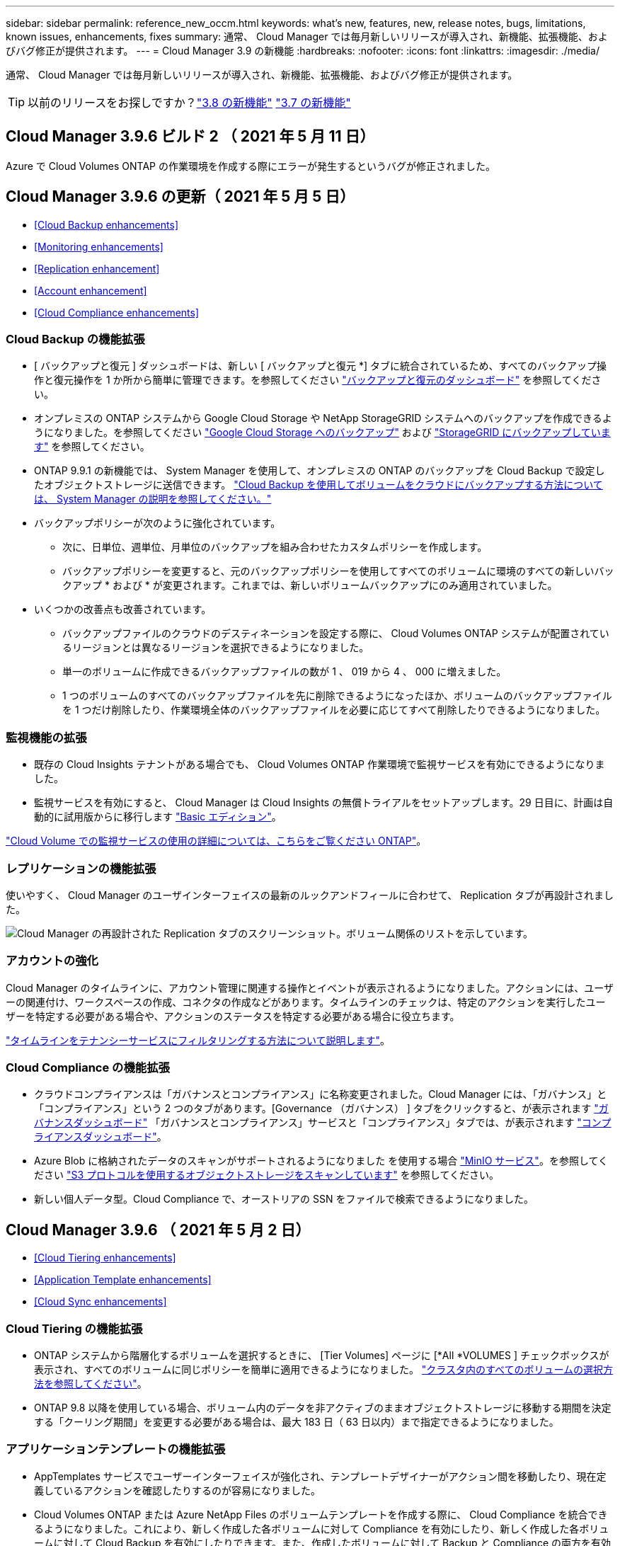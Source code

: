 ---
sidebar: sidebar 
permalink: reference_new_occm.html 
keywords: what's new, features, new, release notes, bugs, limitations, known issues, enhancements, fixes 
summary: 通常、 Cloud Manager では毎月新しいリリースが導入され、新機能、拡張機能、およびバグ修正が提供されます。 
---
= Cloud Manager 3.9 の新機能
:hardbreaks:
:nofooter: 
:icons: font
:linkattrs: 
:imagesdir: ./media/


[role="lead"]
通常、 Cloud Manager では毎月新しいリリースが導入され、新機能、拡張機能、およびバグ修正が提供されます。


TIP: 以前のリリースをお探しですか？link:https://docs.netapp.com/us-en/occm38/reference_new_occm.html["3.8 の新機能"^]
link:https://docs.netapp.com/us-en/occm37/reference_new_occm.html["3.7 の新機能"^]



== Cloud Manager 3.9.6 ビルド 2 （ 2021 年 5 月 11 日）

Azure で Cloud Volumes ONTAP の作業環境を作成する際にエラーが発生するというバグが修正されました。



== Cloud Manager 3.9.6 の更新（ 2021 年 5 月 5 日）

* <<Cloud Backup enhancements>>
* <<Monitoring enhancements>>
* <<Replication enhancement>>
* <<Account enhancement>>
* <<Cloud Compliance enhancements>>




=== Cloud Backup の機能拡張

* [ バックアップと復元 ] ダッシュボードは、新しい [ バックアップと復元 *] タブに統合されているため、すべてのバックアップ操作と復元操作を 1 か所から簡単に管理できます。を参照してください link:task_managing_backups.html#viewing-the-volumes-that-are-being-backed-up["バックアップと復元のダッシュボード"^] を参照してください。
* オンプレミスの ONTAP システムから Google Cloud Storage や NetApp StorageGRID システムへのバックアップを作成できるようになりました。を参照してください link:task_backup_from_onprem.html["Google Cloud Storage へのバックアップ"^] および link:task_backup_onprem_private_cloud.html["StorageGRID にバックアップしています"^] を参照してください。
* ONTAP 9.9.1 の新機能では、 System Manager を使用して、オンプレミスの ONTAP のバックアップを Cloud Backup で設定したオブジェクトストレージに送信できます。 link:https://docs.netapp.com/us-en/ontap/task_cloud_backup_data_using_cbs.html["Cloud Backup を使用してボリュームをクラウドにバックアップする方法については、 System Manager の説明を参照してください。"^]
* バックアップポリシーが次のように強化されています。
+
** 次に、日単位、週単位、月単位のバックアップを組み合わせたカスタムポリシーを作成します。
** バックアップポリシーを変更すると、元のバックアップポリシーを使用してすべてのボリュームに環境のすべての新しいバックアップ * および * が変更されます。これまでは、新しいボリュームバックアップにのみ適用されていました。


* いくつかの改善点も改善されています。
+
** バックアップファイルのクラウドのデスティネーションを設定する際に、 Cloud Volumes ONTAP システムが配置されているリージョンとは異なるリージョンを選択できるようになりました。
** 単一のボリュームに作成できるバックアップファイルの数が 1 、 019 から 4 、 000 に増えました。
** 1 つのボリュームのすべてのバックアップファイルを先に削除できるようになったほか、ボリュームのバックアップファイルを 1 つだけ削除したり、作業環境全体のバックアップファイルを必要に応じてすべて削除したりできるようになりました。






=== 監視機能の拡張

* 既存の Cloud Insights テナントがある場合でも、 Cloud Volumes ONTAP 作業環境で監視サービスを有効にできるようになりました。
* 監視サービスを有効にすると、 Cloud Manager は Cloud Insights の無償トライアルをセットアップします。29 日目に、計画は自動的に試用版からに移行します https://docs.netapp.com/us-en/cloudinsights/concept_subscribing_to_cloud_insights.html#editions["Basic エディション"^]。


link:concept_monitoring.html["Cloud Volume での監視サービスの使用の詳細については、こちらをご覧ください ONTAP"]。



=== レプリケーションの機能拡張

使いやすく、 Cloud Manager のユーザインターフェイスの最新のルックアンドフィールに合わせて、 Replication タブが再設計されました。

image:replication.gif["Cloud Manager の再設計された Replication タブのスクリーンショット。ボリューム関係のリストを示しています。"]



=== アカウントの強化

Cloud Manager のタイムラインに、アカウント管理に関連する操作とイベントが表示されるようになりました。アクションには、ユーザーの関連付け、ワークスペースの作成、コネクタの作成などがあります。タイムラインのチェックは、特定のアクションを実行したユーザーを特定する必要がある場合や、アクションのステータスを特定する必要がある場合に役立ちます。

link:task_managing_cloud_central_accounts.html["タイムラインをテナンシーサービスにフィルタリングする方法について説明します"]。



=== Cloud Compliance の機能拡張

* クラウドコンプライアンスは「ガバナンスとコンプライアンス」に名称変更されました。Cloud Manager には、「ガバナンス」と「コンプライアンス」という 2 つのタブがあります。[Governance （ガバナンス） ] タブをクリックすると、が表示されます link:task_controlling_governance_data.html#the-governance-dashboard["ガバナンスダッシュボード"] 「ガバナンスとコンプライアンス」サービスと「コンプライアンス」タブでは、が表示されます link:task_controlling_private_data.html["コンプライアンスダッシュボード"]。
* Azure Blob に格納されたデータのスキャンがサポートされるようになりました を使用する場合 https://min.io/["MinIO サービス"]。を参照してください link:task_scanning_object_storage.html["S3 プロトコルを使用するオブジェクトストレージをスキャンしています"^] を参照してください。
* 新しい個人データ型。Cloud Compliance で、オーストリアの SSN をファイルで検索できるようになりました。




== Cloud Manager 3.9.6 （ 2021 年 5 月 2 日）

* <<Cloud Tiering enhancements>>
* <<Application Template enhancements>>
* <<Cloud Sync enhancements>>




=== Cloud Tiering の機能拡張

* ONTAP システムから階層化するボリュームを選択するときに、 [Tier Volumes] ページに [*All *VOLUMES ] チェックボックスが表示され、すべてのボリュームに同じポリシーを簡単に適用できるようになりました。 link:task_managing_tiering.html#tiering-data-from-additional-volumes["クラスタ内のすべてのボリュームの選択方法を参照してください"^]。
* ONTAP 9.8 以降を使用している場合、ボリューム内のデータを非アクティブのままオブジェクトストレージに移動する期間を決定する「クーリング期間」を変更する必要がある場合は、最大 183 日（ 63 日以内）まで指定できるようになりました。




=== アプリケーションテンプレートの機能拡張

* AppTemplates サービスでユーザーインターフェイスが強化され、テンプレートデザイナーがアクション間を移動したり、現在定義しているアクションを確認したりするのが容易になりました。
* Cloud Volumes ONTAP または Azure NetApp Files のボリュームテンプレートを作成する際に、 Cloud Compliance を統合できるようになりました。これにより、新しく作成した各ボリュームに対して Compliance を有効にしたり、新しく作成した各ボリュームに対して Cloud Backup を有効にしたりできます。また、作成したボリュームに対して Backup と Compliance の両方を有効にするテンプレートを作成することもできます。




=== Cloud Sync の機能拡張

* レポートで見つかったエラーを表示し、最後のレポートまたはすべてのレポートを削除できるようになりました。
+
link:task_sync_managing_reports.html["レポートを作成して表示する方法の詳細については、を参照してください 設定"]。

* 同期関係ごとに新しい * Compare by * 設定を使用できるようになりました。
+
この詳細設定では、ファイルまたはディレクトリが変更されたために再度同期する必要があるかどうかを判断するときに、 Cloud Sync で特定の属性を比較するかどうかを選択できます。

+
link:task_sync_managing_relationships.html#changing-the-settings-for-a-sync-relationship["同期関係の設定の変更の詳細については、こちらをご覧ください"]。





== Cloud Manager 3.9.5 （ 2021 年 4 月 11 日）

* <<Cloud Volumes ONTAP enhancements>>
* <<Cloud Sync enhancements>>
* <<Cloud Compliance enhancements>>
* <<New Application Templates feature>>
* <<Connector enhancement>>
* <<Account enhancements>>




=== Cloud Volumes ONTAP の機能拡張

このリリースの Cloud Manager では、 Cloud Volumes ONTAP の管理が強化されています。



==== すべてのクラウドプロバイダで利用できる機能強化

Cloud Manager で、 Cloud Volumes ONTAP 用に作成した最初の Storage VM の論理スペースのレポートを有効にするようになりました。

スペースが論理的に報告されると、 ONTAP は、 Storage Efficiency 機能で削減されたすべての物理スペースが使用済みと報告するようにボリュームスペースを報告します。



==== AWS で利用できる機能拡張

* Cloud Volumes ONTAP では、 9.7 リリース以降、 _General Purpose SSD （ GP3 ） _disks がサポートされるようになりました。GP3 ディスクは、幅広いワークロードのコストとパフォーマンスのバランスが取れた、最も低コストの SSD です。
+
link:task_planning_your_config.html#sizing-your-system-in-aws["Cloud Volumes ONTAP で GP3 ディスクを使用する方法については、こちらをご覧ください"]。

* Cloud Volumes ONTAP はコールド HDD （ sc1 ）ディスクをサポートしなくなりました。




==== Azure で利用できる機能拡張

Cloud Manager が Azure for Cloud Volumes ONTAP でストレージアカウントを作成する際に、ストレージアカウントの TLS のバージョンが 1.2 になりました。



=== Cloud Sync の機能拡張

* スタンドアロンの Cloud Sync サービスは廃止されました。Cloud Sync には Cloud Manager から直接アクセスできるようになりました。同じ機能がすべて利用可能です。
+
Cloud Manager にログインしたら、上部の Sync タブに切り替えて、以前と同様に関係を表示できます。

* 同期関係を設定する際、データブローカーのサービスアカウントに必要な権限を指定している場合は、異なるプロジェクトの Google Cloud バケットから選択できます。
+
link:task_sync_installing_gcp.html["サービスアカウントの設定方法について説明します"]。

* Cloud Sync は、 Google Cloud Storage と S3 プロバイダ（ AWS S3 、 StorageGRID 、 IBM Cloud Object Storage ）間でメタデータをコピーするようになりました。
* Cloud Sync からデータブローカーを再起動できるようになりました。
+
image:screenshot_sync_restart_data_broker.gif["データブローカーの管理ページからのデータブローカーの再起動アクションを示すスクリーンショット。"]

* Cloud Sync は、データブローカーで最新のソフトウェアリリースが実行されていないことを確認できるようになりました。このメッセージは、最新の機能を確実に利用するために役立ちます。
+
image:screenshot_sync_warning.gif["ダッシュボードでデータブローカーを表示したときに警告が表示されるスクリーンショット。"]





=== Cloud Compliance の機能拡張

* オンプレミスまたはクラウドにある NFS または CIFS ファイル共有のスキャンがサポートされるようになりました。
+
ネットアップ以外のストレージシステム上のファイル共有をスキャンできるようになりました。を参照してください link:task_scanning_file_shares.html["ファイル共有をスキャンしています"^] を参照してください。

* S3 プロトコルを使用するオブジェクトストレージのスキャンのサポートが追加されました。
+
Amazon S3 バケットをスキャンするだけでなく、 S3 プロトコルを使用する任意の Object Storage サービスからデータをスキャンできるようになりました。これには、 NetApp StorageGRID 、 IBM Cloud Object Store などが含まれます。を参照してください link:task_scanning_object_storage.html["オブジェクトストレージをスキャンしています"^] を参照してください。

* 「ハイライト」という機能は、「ポリシー」に名称変更されました。を参照してください link:task_managing_highlights.html#controlling-your-data-using-policies["ポリシーの使用方法"] コンプライアンスとガバナンスへの取り組みを支援します。
* ストレージシステム内に特定のファイルの重複がないかどうかを確認できるようになりました。これは、ストレージスペースを節約できる領域を特定するのに役立ちます。また、機密情報を含むファイルがストレージシステムに不必要に複製されないようにするのにも役立ちます。
+
方法をご確認ください link:task_controlling_private_data.html#viewing-whether-files-are-duplicated-in-your-storage-systems["重複ファイルを検索します"]。

* 。 link:task_controlling_governance_data.html["ガバナンスダッシュボード"^] に、表示するグラフが追加されました link:task_controlling_governance_data.html#top-data-repositories-listed-by-data-sensitivity["データの機密性に基づいて上位のデータリポジトリが表示されます"] および link:task_controlling_governance_data.html#data-listed-by-types-of-open-permissions["オープンアクセス権のタイプ別に一覧表示されるデータ"]。




=== 新しいアプリケーションテンプレート機能

テンプレートを使用することで、作業環境でのリソース作成を標準化できます。たとえば、「ボリュームテンプレート」に必須パラメータをハードコーディングして、ストレージ管理者がボリュームを作成するときにあとから適用できます。これには、必要なディスクタイプ、サイズ、プロトコル、クラウドプロバイダなどが含まれます。作成したボリュームごとに、 Cloud Backup などの特定のサービスをオンにすることもできます。

これにより、ストレージ管理者は、データベースやストリーミングサービスなど、特殊なワークロード要件に合わせて最適化されたボリュームを簡単に作成できます。また、各ボリュームがアプリケーションごとに最適に作成されていることを確認すれば、ストレージアーキテクトの負担が軽減されます。詳細はこちら link:concept_resource_templates.html["アプリケーションテンプレート"^] また、実際の環境での使用方法も確認できます。



=== コネクターの拡張

プロキシサーバを設定している場合、プロキシを経由せずに Cloud Manager に API 呼び出しを直接送信するオプションを有効にできるようになりました。このオプションは、 AWS または Google Cloud で実行されているコネクタでサポートされます。

link:task_configuring_proxy.html["この設定の詳細については、こちらをご覧ください"]。



=== アカウントの機能拡張

* サービスアカウントユーザを作成できるようになりました。
+
サービスアカウントは「ユーザ」の役割を果たし、 Cloud Manager に対して自動化のための許可された API 呼び出しを実行できます。これにより、自動化スクリプトを作成する必要がなくなります。自動化スクリプトは、会社を離れることができる実際のユーザアカウントに基づいて作成する必要がなくなります。フェデレーションを使用している場合は、クラウドから更新トークンを生成することなくトークンを作成できます。

+
link:task_managing_cloud_central_accounts.html#creating-and-managing-service-accounts["サービスアカウントの使用方法の詳細については、こちらをご覧ください"]。

* アカウントのプライベートプレビューで、新しい NetApp クラウドサービスが Cloud Manager のプレビューとして利用できるようになりました。
* また、アカウント内のサードパーティサービスが Cloud Manager で使用可能なサードパーティサービスにアクセスできるようにすることもできます。


link:task_managing_cloud_central_accounts.html#allowing-private-previews["これらのオプションの詳細については、こちらをご覧ください"]。



== Cloud Manager 3.9.4 の更新（ 2021 年 4 月 8 日）



=== Active IQ の機能拡張

* Cloud Volumes ONTAP がアカウント内に使用していない Active IQ ライセンスを検出した場合は、ボタンをクリックして、ライセンスを使用して新しい Cloud Volumes ONTAP システムを作成できます。または、既存の Cloud Volumes ONTAP システムにライセンスを適用して、そのライセンスの容量を 368 TB 拡張できます。
+
を参照してください link:task_managing_ontap.html#using-unused-cloud-volumes-ontap-licenses["利用可能なライセンスの使用方法"^]。





== Cloud Manager 3.9.4 の更新（ 2021 年 3 月 15 日）



=== Cloud Compliance の機能拡張

* 新しい link:task_controlling_governance_data.html["ガバナンスダッシュボード"^] を使用できるようになりました。これにより、組織のストレージリソース上のデータに関連する効率性が向上し、コストを制御できます。
+
たとえば、ダッシュボードは、古いデータ、ビジネス以外のデータ、およびシステム内の大容量ファイルを特定するため、一部のファイルを低コストのオブジェクトストレージに移動、削除、階層化するかどうかを判断できます。

* のリストを表示できます link:task_controlling_private_data.html#viewing-file-metadata["ファイルへのアクセス権を持つすべてのユーザまたはグループ"^]。
* AWS の政府機関では、 Cloud Compliance がサポートされるようになりました。




== Cloud Manager 3.9.4 （ 2021 年 3 月 8 日）

* <<Cloud Volumes ONTAP enhancements>>
* <<Connector enhancements>>
* <<Cloud Sync enhancements>>
* <<Cloud Tiering enhancements>>
* <<Active IQ enhancements>>
* <<ANF enhancements>>




=== Cloud Volumes ONTAP の機能拡張

このリリースの Cloud Manager では、 Cloud Volumes ONTAP の管理が強化されています。



==== すべてのクラウドプロバイダで利用できる機能強化

Cloud Volumes ONTAP 9.9.9..0 を導入および管理できるようになりました。

https://docs.netapp.com/us-en/cloud-volumes-ontap/reference_new_990.html["このリリースのに含まれる新機能について説明します Cloud Volumes ONTAP"^]。



==== AWS で利用できる機能拡張

* クラウドサービス 9.8 を AWS Commercial Cloud Volumes ONTAP （ C2S ）環境に導入できるようになりました。
+
link:task_getting_started_aws_c2s.html["C2S の使用を開始する方法をご確認ください"]。

* Cloud Manager では、 AWS Key Management Service （ KMS ）を使用して Cloud Volumes ONTAP データを暗号化できるようになりました。Cloud Volumes ONTAP 9.9.9..0 以降では、お客様が管理する CMK を選択すると、 EBS ディスク上のデータと S3 に階層化されたデータが暗号化されます。これまでは、 EBS データだけが暗号化されていました。
+
Cloud Volumes ONTAP IAM ロールに CMK を使用するためのアクセス権を付与する必要があります。

+
link:task_setting_up_kms.html["Cloud で AWS KMS を設定する方法については、こちらをご覧ください Volume ONTAP の略"]。





==== Azure で利用できる機能拡張

Cloud Volumes ONTAP 9.8 を、国防総省（ DoD ）の影響レベル 6 （ IL6 ）に導入できるようになりました。



==== Google Cloud で利用可能な機能強化

* Google Cloud で Cloud Volumes ONTAP 9.8 以降に必要な IP アドレスの数が削減されました。デフォルトでは、 IP アドレスを 1 つ減らす必要があります（インタークラスタ LIF をノード管理 LIF と統合しました）。また、 API を使用する場合は SVM 管理 LIF の作成を省略でき、追加の IP アドレスが不要になります。
+
link:reference_networking_gcp.html#requirements-for-cloud-volumes-ontap["Google Cloud の IP アドレス要件の詳細については、こちらをご覧ください"]。

* Google Cloud で Cloud Volumes ONTAP HA ペアを導入する際に、 VPC -1 、 VPC -2 、および VPC -3 の共有 VPC を選択できるようになりました。以前は、 VPC を共有できるのは VPC のみでした。この変更は Cloud Volumes ONTAP 9.8 以降でサポートされています。
+
link:reference_networking_gcp.html["Google Cloud のネットワーク要件の詳細については、こちらをご覧ください"]。





=== コネクタの機能拡張

* Connector が実行されていない場合に、 Cloud Manager から管理者ユーザに E メールで通知されるようになりました。
+
コネクタを常時稼働させておくと、 Cloud Volumes ONTAP やその他の NetApp クラウドサービスを最大限に管理するのに役立ちます。

* コネクタのインスタンスタイプを変更する必要がある場合に、 Cloud Manager に通知が表示されるようになりました。
+
インスタンスタイプを変更することで、現在利用できない新しい機能を確実に使用できます。 link:reference_key_changes.html#machine-type-changes["マシンタイプの変更の詳細については、こちらをご覧ください"]。





=== Cloud Sync の機能拡張

* Cloud Sync で ONTAP S3 ストレージと SMB サーバの同期関係がサポートされるようになりました。
+
** ONTAP S3 ストレージから SMB サーバへの移動
** SMB サーバから ONTAP S3 ストレージ
+
link:reference_sync_requirements.html["サポートされている同期関係を表示する"]。



* Cloud Sync では、ユーザインターフェイスからデータブローカーグループの設定を直接統合できるようになりました。
+
自分で設定を変更することはお勧めしません。設定を変更するタイミングと変更方法については、ネットアップに相談してください。

+
link:task_sync_managing_data_brokers.html["ユニファイド構成の定義に関する詳細は、こちらをご覧ください"]。





=== Cloud Tiering の機能拡張

* Google Cloud Storage に階層化する場合は、ライフサイクルルールを適用して、階層化されたデータを Standard ストレージクラスから 30 日後に低コストの Nearline 、 Coldline 、または Archive ストレージに移行することができます。
* Cloud Tiering Now は、オンプレミスの ONTAP クラスタで検出されていないものがある場合に表示されます。これにより、クラスタへの階層化やその他のサービスを有効にすることができます。
+
link:task_managing_tiering.html#discovering-additional-clusters-from-cloud-tiering["これらのクラスタの詳細については、こちらをご覧ください"^]。





=== Active IQ の機能拡張

* Active IQ が（ NSS アカウントに基づいて）オンプレミスクラスタのリストを表示したら、ボタンをクリックしてに切り替えることができます link:task_discovering_ontap.html#discovering-clusters-from-the-active-iq-page["クラスタを検出"^] Cloud Manager キャンバスに追加します。これにより、すべてのストレージシステムを Cloud Manager で簡単に管理できるようになります。
* 1 つ以上のクラスタでファームウェアの更新が必要であると Active IQ が判断したら、ボタンをクリックして、を選択します link:task_managing_ontap.html#downloading-new-disk-and-shelf-firmware["Ansible プレイブックをダウンロードし、クラスタファームウェアをアップグレードします"^]。
* 新しい link:task_managing_ontap.html#viewing-on-prem-workloads-that-are-candidates-for-the-cloud["クラウド対応ワークロードタブ"^] オンプレミスの ONTAP クラスタからクラウドに移行するのに最適と特定したワークロードまたはボリュームのリストが表示されます。これらのボリュームの一部を移動すると、コストが削減され、パフォーマンスと耐障害性が向上する可能性があります。
+
を参照してください link:https://www.netapp.com/knowledge-center/what-is-lift-and-shift["リフトとシフトとは何ですか？"]





=== ANF の機能拡張

* ワークロードのニーズを満たし、コストを最適化するために、ボリュームのサービスレベルを動的に変更できるようになりました。ボリュームは、ボリュームに影響を及ぼすことなく、もう一方の容量プールに移動されます。 link:task_manage_anf_volumes.html#changing-the-volumes-service-level["詳細はこちら。"^]。




== Cloud Manager 3.9.3 アップデート（ 2021 年 2 月 16 日）



=== Cloud Backup Service の機能拡張

* Amazon S3 、 Azure Blob 、 Google Cloud Storage にあるバックアップファイルからオンプレミスの ONTAP システムにボリュームをリストアできるようになりました。
* リストアしたすべてのボリュームとファイルの詳細が表示される新しいリストアダッシュボードが追加されました。
+
また、ダッシュボードは、ボリュームとファイルのすべてのリストア処理を実行する際の最初の画面でもあります。を参照してください link:task_restore_backups.html#the-restore-dashboard["リストアダッシュボード"^] を参照してください。以前のリリースでは、リストアボリュームオプションはバックアップダッシュボードに含まれていました。

* Google Cloud の Cloud Volumes ONTAP HA システムで Cloud Backup がサポートされるようになりました。




== Cloud Manager 3.9.3 アップデート（ 2021 年 2 月 14 日）



=== Cloud Compliance の機能拡張

* スキャンするファイルの Azure Information Protection （ AIP ）ラベルを表示および管理します。
+
** AIP ラベル機能を Cloud Compliance に統合すると、ファイルに割り当てられているラベルを表示したり、ファイルにラベルを追加したり、ラベルを変更したりできます。を参照してください link:task_managing_highlights.html#categorizing-your-data-using-aip-labels["AIP ラベルを統合する方法"^] をワークスペースに配置します。
** ラベルを個別にファイルに割り当てるか、またはポリシー機能を使用してに割り当てます link:task_managing_highlights.html#assigning-aip-labels-automatically-with-policies["ポリシー条件に一致するすべてのファイルにラベルを追加します"^]。ポリシーでは、 Cloud Compliance がファイル内で一致する項目を検出すると、ラベルは継続的に更新されます。
** ラベルに一致するすべてのファイルを表示するには、 ［ 調査 ］ ページのデータを AIP ラベルでフィルタリングします。


* いずれかのポリシーから結果が返されたら、 Cloud Manager ユーザ（日単位、週単位、または月単位）に E メールアラートを送信して、通知を受け取ってデータを保護します。
+
このオプションは、で選択します link:task_managing_highlights.html#creating-custom-policies["ポリシーを作成または編集する"^]。

* ファイルの所有者と権限の情報を表示するタイミング link:task_controlling_private_data.html#viewing-file-metadata["個々のファイルの詳細を表示します"^]。
+
この条件を使用して、 [ 調査 ] ページでデータをさらにフィルタリングすることもできます。

* Cloud Compliance からファイルを直接削除します。
+
可能です link:task_managing_highlights.html#deleting-source-files["ファイルを完全に削除します"^] 安全性が低いか、ストレージシステムに残すのにリスクが高いようです。





== Cloud Manager 3.9.3 アップデート（ 2021 年 2 月 10 日）

* <<Cloud Tiering enhancements>>
* <<Cloud Sync enhancements>>




=== Cloud Tiering の機能拡張

* アグリゲートの容量が 90% を超えたとき（ ONTAP 9.6 以前の場合は 70% ）にクラウド階層化によってクラスタのライトバック防止がアクティブになるようになりました。頻繁に使用されるローカル階層でのコールドデータの書き戻しを防止することで、 Cloud Tiering は、アクティブデータのローカル階層を維持します。
+
この場合、 Manage Aggregates テーブルに情報が表示されます。

+
image:screenshot_tiering_write_back.gif["ライトバック防止が有効になったことを示す通知が表示された、 Manage Aggregates （アグリゲートの管理）テーブルのスクリーンショット。"]

* オンプレミスの ONTAP クラスタをクラウド階層化サービスから簡単に追加できるようになりました。
+
Cloud Tiering ページで * Add cluster * をクリックすると、 * Add Working Environment * ウィザードに直接送信されるようになりました。

* タイムラインをフィルタして、クラウド階層化サービスに固有のアクションを表示できるようになりました。
+
image:screenshot_tiering_timeline.gif["クラウドの階層化サービスを選択した場合のタイムラインとフィルタ機能のスクリーンショット。"]





=== Cloud Sync の機能拡張

* Cloud Volumes ONTAP との間でデータを同期するプロセスが簡素化されました。Cloud Volumes ONTAP 作業環境を選択し、この作業環境との間でデータを同期するオプションを選択できるようになりました。
+
image:screenshot_sync_we.gif["作業環境を選択した後の同期メニューで使用可能なアクションを示すスクリーンショット。"]

* 前回のリリースでは、ネットアップの担当者がデータブローカーの設定を調整し、パフォーマンスを向上させるために役立つ情報を提供するレポート機能が新たに導入されています。これらのレポートは、オブジェクトストレージでサポートされるようになりました。
+
image:screenshot_sync_report_object.gif["パス項目数、オブジェクトサイズ、変更時刻、およびストレージクラスを表示するレポート。"]





== Cloud Manager 3.9.3 （ 2021 年 2 月 9 日）

* <<Monitoring enhancements>>
* <<Support improvements>>




=== 監視機能の拡張

* Cloud Volumes ONTAP for Azure で監視サービスがサポートされるようになりました。
* 監視サービスは、 AWS および Azure の政府機関のリージョンでもサポートされます。


監視サービスを使用すると、 Cloud Volumes ONTAP インフラを完全に可視化できます。サービスを有効にして、 Cloud Volumes ONTAP リソースを監視、トラブルシューティングし、最適化します。

link:concept_monitoring.html["監視サービスの詳細については、こちらをご覧ください"]。



=== サポートの強化

サポートダッシュボードが更新され、ネットアップサポートサイトのクレデンシャルを追加できるようになりました。このクレデンシャルをサポートに登録してください。ネットアップサポートケースは、ダッシュボードから直接開始することもできます。[ ヘルプ ] アイコンをクリックして、 [*Support*] をクリックします。

image:screenshot_support_dashboard.gif["サポート情報、リンク、ケースの作成機能を示すサポートダッシュボードのスクリーンショット。"]



== Cloud Manager 3.9.2 アップデート（ 2021 年 1 月 11 日）

* <<Cloud Compliance enhancements>>
* <<Cloud Backup enhancements>>




=== Cloud Compliance の機能拡張

* Microsoft OneDrive アカウントのスキャンがサポートされるようになりました。
+
これで、すべての OneDrive ユーザーからフォルダーとファイルをスキャンするために、会社の OneDrive アカウントを Cloud Compliance に追加できます。を参照してください link:task_scanning_onedrive.html["OneDrive アカウントをスキャンしています"^] を参照してください。

* 「ポリシー」機能では、組織固有の検索結果を提供する独自のカスタムポリシーを作成できるようになりました。
+
前回のリリースでは、 Cloud Compliance に、すべてのユーザが使用できる事前定義されたポリシーフィルタが用意されていました。独自のポリシーを作成して、 [ 調査 ] ページで特定のスキャン結果を返すことができます。方法を参照してください link:task_managing_highlights.html#creating-custom-policies["独自のカスタムポリシーを作成できます"^]。

* オンプレミスの ONTAP システムからバックアップファイルを無料でスキャンできます。
+
Cloud Compliance でオンプレミスの ONTAP システム上のボリュームを直接スキャンしない場合は、今月リリースされた新しいベータ機能を使用して、オンプレミスの ONTAP ボリュームから作成されたバックアップファイルでコンプライアンススキャンを実行できます。オンプレミス ONTAP のバックアップを作成済みの場合も同様です を使用しています link:concept_backup_to_cloud.html["クラウドバックアップ"^]この新機能を使用して、これらのバックアップファイルに対して * 無料 * のコンプライアンススキャンを実行できます。

+
方法を参照してください link:task_backup_from_onprem.html["オンプレミスの ONTAP ボリュームをオブジェクトストレージにバックアップ"^] そしていかにできるか link:task_getting_started_compliance.html#scanning-backup-files-from-on-premises-ontap-systems["これらのバックアップファイルをスキャンします"]。

* Cloud Compliance は、個人データ型「 IP アドレス」をファイルで検索できるようになりました。すべてのリストを表示します link:reference_private_data_categories.html#types-of-personal-data["個人データの種類"^] その Cloud Compliance がスキャンで見つかりました。




=== Cloud Backup の機能拡張

個々のファイルを追加のデスティネーション作業環境にリストアできます。

* Azure Blob のバックアップファイルは、 Azure にインストールされた Cloud Volumes ONTAP システムやオンプレミスの ONTAP システムに個々のファイルをリストアするために使用できます。
* Amazon S3 のバックアップファイルを使用して、個々のファイルをオンプレミスの ONTAP システムにリストアできます（ AWS にインストールされた Cloud Volumes ONTAP システムへのファイルのリストアはすでにサポートされています）。


を表示します link:concept_backup_to_cloud.html#supported-working-environments-and-object-storage-providers["バックアップとリストアのマトリックス"^] バックアップの作成、ボリュームのリストア、およびファイルのリストアがサポートされている作業環境を確認します。



== Cloud Manager 3.9.2 （ 2021 年 1 月 4 日）

* <<Cloud Volumes ONTAP enhancements>>
* <<Cloud Tiering enhancements>>
* <<General enhancements>>




=== Cloud Volumes ONTAP の機能拡張

このリリースの Cloud Manager では、 Cloud Volumes ONTAP に関して次の機能拡張が導入されています。



==== AWS のアウトポストのサポート

数カ月前に、 Cloud Volumes ONTAP が Amazon Web Services （ AWS ）の提供開始を宣言したことを発表しました。本日は、 AWS のアウトポストで Cloud Manager と Cloud Volumes ONTAP を検証しました。

AWS Outpost を使用している場合は、 Working Environment ウィザードで Outpost VPC を選択して、その Outpost に Cloud Volumes ONTAP を導入できます。エクスペリエンスは、 AWS に存在する他の VPC と同じです。最初に、 AWS Outpost にコネクタを導入する必要があります。

指摘すべき制限事項はいくつかあります。

* でサポートされるのはシングルノードの Cloud Volumes ONTAP システムのみです 今回は
* Cloud Volumes で使用できる EC2 インスタンス ONTAP は、 Outpost で利用できる機能に限定されています
* 現時点では、汎用 SSD （ gp2 ）のみがサポートされます




==== サポートされているすべての Azure リージョンで Ultra SSD VNVRAM がサポートされます

Cloud Volumes ONTAP では、 Ultra SSD をとして使用できるようになりました VNVRAM （ E32s_v3 VM タイプをで使用する場合） シングルノードシステム https://docs.microsoft.com/en-us/azure/virtual-machines/disks-enable-ultra-ssd["サポートされる任意の Azure リージョン"^]。

VNVRAM により、書き込みパフォーマンスが向上します。



==== Azure でアベイラビリティゾーンを選択できます

これで、シングルノードの Cloud Volumes ONTAP システムを導入するアベイラビリティゾーンを選択できます。AZ を選択しない場合は、 Cloud Manager によってその AZ が選択されます。

image:screenshot_azure_az.gif["リージョンを選択したあとに使用可能な Availability Zone ドロップダウンリストのスクリーンショット。"]



==== GCP での大容量ディスクと新しいインスタンスのサポート

* Cloud Volumes ONTAP は GCP で 64 TB のディスクをサポートするようになりました。
+

NOTE: GCP の制限により、ディスクのみの場合の最大システム容量は 256 TB のままです。

* Cloud Volumes ONTAP では、次のマシンタイプがサポートされるようになりました
+
** N2 - 標準 -4 （ Explore ライセンスを含む、 BYOL を含む）
** 標準ライセンスを使用し、 BYOL を使用した N2-standard-8
** N2 - Standard - 32 （ Premium ライセンスを使用、 BYOL を使用）






=== Cloud Tiering の機能拡張

* 新しいクラウドパフォーマンステストでは、データ階層化の設定前後に、 ONTAP クラスタからオブジェクトストアにネットワークのレイテンシとスループットのパフォーマンスを測定できます。
+
image:screenshot_tiering_performance_test.gif["オブジェクトストレージへのレイテンシとスループットを示す、クラウドパフォーマンステストの結果のスクリーンショット。"]

* 階層化セットアップウィザードの設計が見直され、使いやすくなりました。




=== その他の機能強化

* 新しいサポートダッシュボード
+
新しいサポートダッシュボードのヘルプメニューには、サポートへのリンクや、フィードバックの送信、ネットアップサポートへのお問い合わせなどに利用できるリソースが用意されています。また、 [* Connector AutoSupport * ] タブから AutoSupport メッセージを送信およびダウンロードすることもできます。

+
image:screenshot_support_dashboard.gif["Cloud Manager のサポートダッシュボードのスクリーンショット。"]

* 作業環境間の視覚的な表示
+
Cloud Manager を使用すると、作業環境で有効になっているサービス間の関係を簡単に確認できます。

+
たとえば、次の図は、 Cloud Volumes ONTAP から Amazon S3 にデータをバックアップし、 Amazon S3 と 2 つの Cloud Volumes ONTAP システム間でデータを同期する 2 つの作業環境の例を示しています。

+
image:screenshot_we_relationships.png["キャンバス（ Canvas ）タブと、線と矢印で示される作業環境間のいくつかの関係を示すスクリーンショット。"]





== Cloud Manager 3.9.1 （ 2020 年 12 月 7 日）

* <<General enhancements>>
* <<Cloud Volumes ONTAP AMI change>>
* <<Cloud Backup enhancements>>
* <<Cloud Compliance enhancements>>
* <<Cloud Tiering enhancements>>
* <<Cloud Sync enhancements>>




=== 一般的な機能強化

* 「 * 作業環境 * 」タブの名前を「 * キャンバス * 」に変更しました。
+
このタブは空白のキャンバスから始まり、ハイブリッドクラウド全体にストレージを導入、割り当て、検出することで作業環境を追加できます。

+
image:screenshot_canvas.gif["いくつかのタイプの作業環境を示す Canvas タブのスクリーンショット。"]

* Cloud Manager と Spot の間の移動が簡単になりました。
+
Spot の新しい「 * ストレージ運用 * 」セクションでは、 Cloud Manager に直接移動できます。作業が完了したら、 Cloud Manager の * Compute * タブから Spot に戻ることができます。





=== Cloud Volumes ONTAP AMI の変更

9.8 リリース以降、 Cloud Volumes ONTAP PAYGO AMI は AWS Marketplace では提供されなくなりました。Cloud Manager API を使用して Cloud Volumes ONTAP 従量課金制を導入する場合は、が必要です https://aws.amazon.com/marketplace/pp/B07QX2QLXX["AWS Marketplace で Cloud Manager のサブスクリプションに登録します"^] 9.8 システムを展開する前に。



=== Cloud Backup の機能拡張

* バックアップファイルから個々のファイルを復元できるようになりました。
+
** 特定の時点からいくつかのファイルをリストアする必要がある場合は、ボリューム全体をリストアする代わりに、それらのファイルだけをリストアできるようになりました。
** 同じ作業環境内のボリューム、または同じクラウドアカウントを使用している別の作業環境内のボリュームにファイルをリストアできます。
** この単一ファイルのリストアオプションでは、環境に導入されている新しいクラウドリストアインスタンスを使用します。 link:task_restore_backups.html#restoring-files-from-a-backup["この新機能の詳細については、こちらをご覧ください。"]


* 新しい Cloud Volumes ONTAP システムを導入する際に、 Google Cloud 環境で Cloud Backup を設定できるようになりました。これまでは、既存の Cloud Volumes ONTAP システムでのみクラウドバックアップを設定できました。
* オンプレミスの ONTAP システムから、 AWS または Azure に導入された Cloud Volumes ONTAP システムにバックアップしたボリュームをリストアできるようになりました。




=== Cloud Compliance の機能拡張

* オンプレミスの ONTAP クラスタからデータを直接スキャンできます
+
Cloud Manager でオンプレミスクラスタを検出した場合は、それらのボリュームで直接 Compliance スキャンを実行できるようになりました。Compliance スキャンを実行する前に、それらのボリュームを Cloud Volumes ONTAP システムにコピーする必要がなくなりました。

* オンプレミスの場所に Cloud Compliance をインストールできます
+
オンプレミスの ONTAP クラスタデータをスキャンする場合は、 Cloud Compliance をオンプレミスにもインストールできるようになりました。Cloud Manager の UI には引き続き統合されており、クラウドベースのボリューム、バケット、データベースなど、他の作業環境のスキャンにも使用できます。

+
link:task_deploy_cloud_compliance.html#deploying-the-cloud-compliance-instance-on-premises["前提条件とインストール手順を参照してください"]。

* CIFS のデータ保護ボリュームを簡単にスキャンできます
+
これまでは、 NFS DP ボリュームをスキャンすることができました。このリリースでは、 CIFS DP ボリュームを Cloud Compliance 内で直接簡単にスキャンできます。 link:task_getting_started_compliance.html#scanning-data-protection-volumes["詳細をご確認ください"]。

* 新しい「ポリシー」機能では、事前に定義された組み合わせが選択できます [ 調査 ] ページで結果を返すフィルタ
+
このリリースでは、 10 個のポリシーを使用できます。たとえば、「 HIPAA – Stale data over 30 days 」ポリシーは、 30 日以上前の Health 情報を含むファイルを識別します。 link:task_controlling_private_data.html#using-policies-to-quickly-view-results-in-the-investigation-page["事前定義されたポリシーの完全なリストを表示します"]。

+
ポリシーは、 ［ 遵守ダッシュボード ］ のタブから、 ［ 調査 ］ ページのフィルタとして選択できます。

* Cloud Compliance では、機密性の高い個人データの種類「政治的見解リファレンス」をファイルで見つけることができるようになりました。すべてのリストを表示します link:reference_private_data_categories.html#types-of-sensitive-personal-data["機密性の高い個人データの種類"^] その Cloud Compliance がスキャンで見つかりました。
* 「 file size 」の新しいフィルタは、で使用できます のファイルの検索結果を絞り込むための調査ページ 一定のサイズです
+
Cloud Compliance の導入に必要なエンドポイントのリストは、クラウドプロバイダに基づいて改訂されています。 link:task_deploy_cloud_compliance.html#reviewing-prerequisites["このリストで、 AWS 、 Azure 、オンプレミスの要件を確認できます"]。





=== Cloud Tiering の機能拡張

* 複数のボリュームの階層化ポリシーと最小クーリング日数を同時に変更できるようになりました。
+
image:screenshot_tiering_modify_volumes.gif["選択した複数のボリュームと、選択したボリュームの変更ボタンを示すスクリーンショット。"]

* Cloud Tiering で、オンプレミスの各クラスタから集約されたデータ階層化のビューを提供できるようになりました。ここでは、環境の概要を明確に示し、適切な操作を実行できるようにします。 link:task_tiering_onprem_overview.html["このページの詳細を確認してください"]。
+
image:screenshot_tiering_onprem_overview.gif["オンプレミスの概要ページのスクリーンショット。"]





=== Cloud Sync の機能拡張

* データブローカーグループを管理できるようになりました。
+
データブローカーをグループ化すると、同期関係のパフォーマンスを向上させることができます。新しいデータブローカーをグループに追加し、データブローカーの情報を表示するなどして、グループを管理する。

+
link:task_sync_managing_data_brokers.html["データブローカーの管理方法について説明します"]。

* Cloud Sync で、 ONTAP S3 ストレージから ONTAP S3 ストレージへの同期関係がサポートされるようになりました。
+
link:reference_sync_requirements.html["サポートされているソースとターゲットの一覧をすべて表示します。"]





== Cloud Manager 3.9 の更新（ 2020 年 11 月 18 日）

Google Cloud の Cloud Volumes ONTAP で Cloud Backup がサポートされるようになりました。をクリックします link:task_backup_to_gcp.html["こちらをご覧ください"] を参照してください。

* 注：現在サポートされているのはシングルノードシステムのみです。



== Cloud Volumes ONTAP 9.8 （ 2020 年 11 月 16 日）

Cloud Volumes ONTAP 9.8 は、 AWS 、 Azure 、 Google Cloud Platform で利用できます。このリリースでは、がサポートされます link:concept_ha_google_cloud.html["GCP の HA ペア"]。


TIP: コネクタに関連付けられている GCP サービスアカウント link:https://occm-sample-policies.s3.amazonaws.com/Policy_for_Cloud_Manager_3.9.0_GCP.yaml["最新の権限が必要です"^] GCP に HA ペアを導入するには、次の手順を実行します

https://docs.netapp.com/us-en/cloud-volumes-ontap/reference_new_98.html["Cloud Volumes ONTAP 9.8 の新機能について説明します"^]。



== Cloud Manager 3.9 の更新（ 2020 年 11 月 8 日）

Cloud Manager 3.9 の機能強化をリリースしました。



=== Cloud Compliance の機能拡張

* これで、データベースからカスタムの個人データ識別子を作成できるようになりました。これにより、機密性の高いデータが保存されているすべての * ファイルの場所を完全に把握できます。
+
「 Data Fusion 」と呼ばれる機能を使用すると、ファイルをスキャンして、データベースから一意の識別子がこれらのファイルに見つかったかどうかを確認できます。基本的には、クラウドコンプライアンススキャンで識別される「個人データ」のリストを作成します。

+
link:task_controlling_private_data.html#creating-custom-personal-data-identifiers-from-your-databases["データベースからカスタム個人 ID を作成する方法について説明します"]。

* MySQL データベーススキーマのスキャンのサポートが追加されました。
+
に進みます link:task_scanning_databases.html#quick-start["データベーススキーマをスキャンしています"] を参照してください。





== Cloud Manager 3.9 （ 2020 年 11 月 3 日）

* <<Azure Private Link for Cloud Volumes ONTAP>>
* <<Active IQ cluster insights>>
* <<Cloud Tiering enhancements>>




=== Azure Private Link for Cloud Volumes ONTAP の略

デフォルトでは、 Cloud Manager が Cloud Volumes ONTAP とそれに関連付けられたストレージアカウント間の Azure Private Link 接続を有効にするようになりました。プライベートリンクは、 Azure のエンドポイント間の接続を保護します。

* https://docs.microsoft.com/en-us/azure/private-link/private-link-overview["Azure プライベートリンクの詳細については、こちらをご覧ください"^]
* link:task_enabling_private_link.html["Azure プライベートリンクとクラウドの使用の詳細については、こちらをご覧ください Volume ONTAP の略"]




=== Active IQ クラスタ分析情報

Active IQ のクラスタ分析情報が Cloud Manager で使用できるようになりました。この初期リリースには、次の機能があります。

* ネットアップサポートサイト（ NSS ）のクレデンシャルに基づいてオンプレミスクラスタのリストが表示されます。
* Cloud Manager で検出されたクラスタと検出されていないクラスタを示します。
* 使用されていない Cloud Volumes ONTAP ライセンスを表示できます。
* 検出された ONTAP クラスタのいずれかでシェルフまたはディスクファームウェアの更新が必要かどうかを示します。


に進みます link:task_managing_ontap.html["ONTAP クラスタを監視しています"] を参照してください。この情報は、から Cloud Manager に提供されます link:https://www.netapp.com/services/support/active-iq/["Active IQ デジタルアドバイザ"^]。



=== Cloud Tiering の機能拡張

* ボリュームからデータの階層化を設定すると、 Cloud Tiering が、各ボリュームの Snapshot の使用サイズを特定できるようになりました。この情報は、クラウドに階層化するデータのタイプを決定する際に役立ちます。
+
image:screenshot_volumes_select_snapshot.gif["Tier Volumes （階層ボリューム）ページの Snapshot Used （スナップショットの使用済み）サイズを示すスクリーンショット。"]

* ONTAP 9.6 以降を実行しているクラスタでは、 Cloud Tiering を使用して、 HDD アグリゲートに対する Inactive Data Reporting を有効にできます。
+
この機能拡張により、 Cloud Tiering では、コールドデータの階層化による削減量を簡単に確認できます。

* アグリゲート内のボリュームでデータ階層化を有効にする必要がある場合は、 Cloud Tiering に、シックプロビジョニングされたボリュームをシンプロビジョニングされたボリュームに変更するよう求められます。

